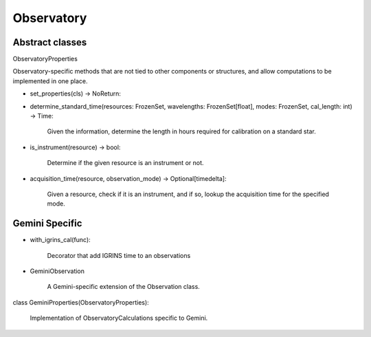 Observatory
###########


Abstract classes
----------------

ObservatoryProperties

Observatory-specific methods that are not tied to other components or
structures, and allow computations to be implemented in one place.

- set_properties(cls) -> NoReturn:
     
- determine_standard_time(resources: FrozenSet, wavelengths: FrozenSet[float], modes: FrozenSet, cal_length: int) -> Time:

    Given the information, determine the length in hours required for calibration on a standard star.
    
- is_instrument(resource) -> bool:

    Determine if the given resource is an instrument or not.

- acquisition_time(resource, observation_mode) -> Optional[timedelta]:
    
    Given a resource, check if it is an instrument, and if so, lookup the acquisition time for the specified mode.

Gemini Specific
---------------

- with_igrins_cal(func):
  
    Decorator that add IGRINS time to an observations

- GeminiObservation
  
    A Gemini-specific extension of the Observation class.


class GeminiProperties(ObservatoryProperties):

    Implementation of ObservatoryCalculations specific to Gemini.

   
